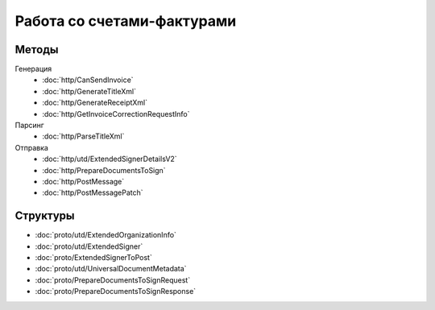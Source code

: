 Работа со счетами-фактурами
===========================

Методы
------

Генерация
	- :doc:`http/CanSendInvoice`
	- :doc:`http/GenerateTitleXml`
	- :doc:`http/GenerateReceiptXml`
	- :doc:`http/GetInvoiceCorrectionRequestInfo`

Парсинг
	- :doc:`http/ParseTitleXml`

Отправка
	- :doc:`http/utd/ExtendedSignerDetailsV2`
	- :doc:`http/PrepareDocumentsToSign`
	- :doc:`http/PostMessage`
	- :doc:`http/PostMessagePatch`

Структуры
---------

- :doc:`proto/utd/ExtendedOrganizationInfo`
- :doc:`proto/utd/ExtendedSigner`
- :doc:`proto/ExtendedSignerToPost`
- :doc:`proto/utd/UniversalDocumentMetadata`
- :doc:`proto/PrepareDocumentsToSignRequest`
- :doc:`proto/PrepareDocumentsToSignResponse`